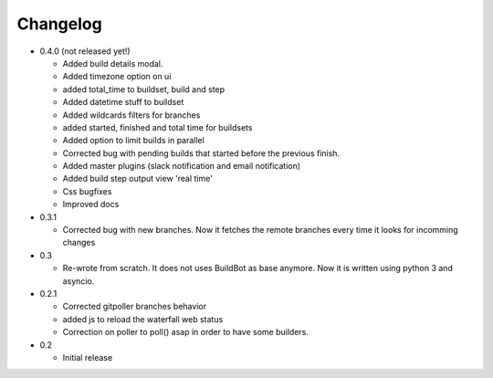 Changelog
=========

* 0.4.0 (not released yet!)

  - Added build details modal.
  - Added timezone option on ui
  - added total_time to buildset, build and step
  - Added datetime stuff to buildset
  - Added wildcards filters for branches
  - added started, finished and total time for buildsets
  - Added option to limit builds in parallel
  - Corrected bug with pending builds that started before the previous
    finish.
  - Added master plugins (slack notification and email notification)
  - Added build step output view 'real time'
  - Css bugfixes
  - Improved docs

* 0.3.1

  - Corrected bug with new branches. Now it fetches the remote branches
    every time it looks for incomming changes

* 0.3

  - Re-wrote from scratch. It does not uses BuildBot as base anymore.
    Now it is written using python 3 and asyncio.

* 0.2.1

  - Corrected gitpoller branches behavior
  - added js to reload the waterfall web status
  - Correction on poller to poll() asap in order to have some builders.


* 0.2

  - Initial release
